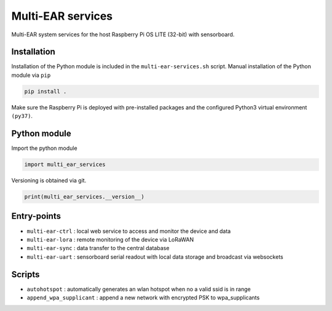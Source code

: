 *************************************
Multi-EAR services 
*************************************

Multi-EAR system services for the host Raspberry Pi OS LITE (32-bit) with sensorboard.

Installation
============

Installation of the Python module is included in the ``multi-ear-services.sh`` script.
Manual installation of the Python module via ``pip``

.. code-block:: console

    pip install .

Make sure the Raspberry Pi is deployed with pre-installed packages and the configured Python3 virtual environment ``(py37)``.

Python module
==================

Import the python module

.. code-block:: python3

    import multi_ear_services


Versioning is obtained via git.

.. code-block:: python3

    print(multi_ear_services.__version__)

Entry-points
============

- ``multi-ear-ctrl`` : local web service to access and monitor the device and data
- ``multi-ear-lora`` : remote monitoring of the device via LoRaWAN
- ``multi-ear-sync`` : data transfer to the central database
- ``multi-ear-uart`` : sensorboard serial readout with local data storage and broadcast via websockets

Scripts
=======

- ``autohotspot`` : automatically generates an wlan hotspot when no a valid ssid is in range
- ``append_wpa_supplicant`` : append a new network with encrypted PSK to wpa_supplicants
